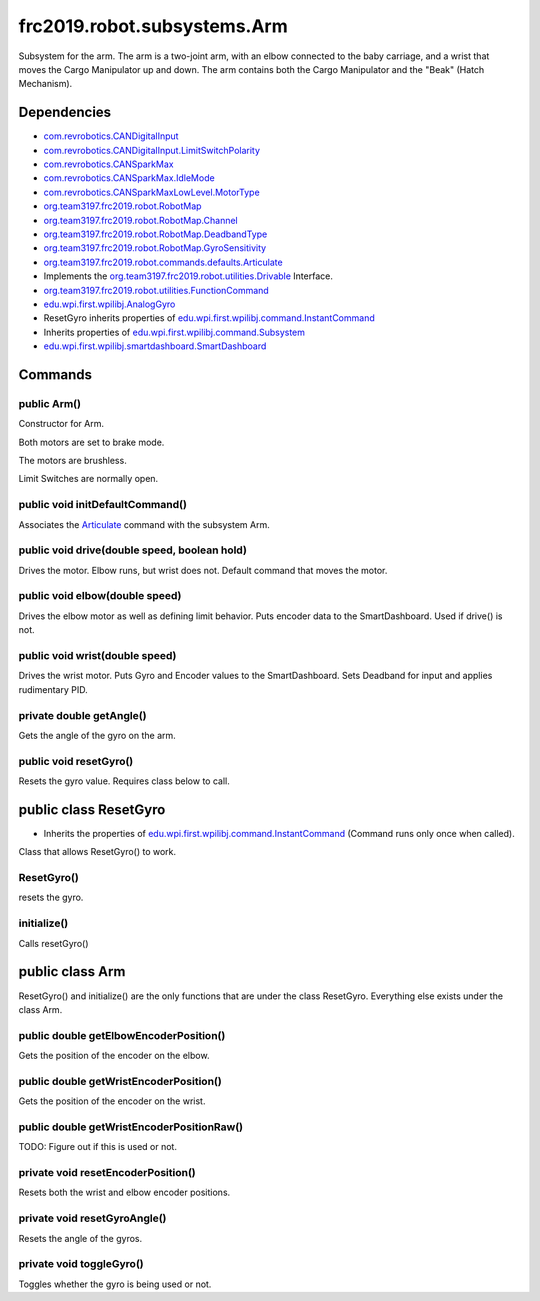 =========================
frc2019.robot.subsystems.Arm
=========================
Subsystem for the arm. The arm is a two-joint arm, with an elbow connected to the baby carriage, 
and a wrist that moves the Cargo Manipulator up and down. The arm contains both the Cargo Manipulator 
and the "Beak" (Hatch Mechanism).

------------
Dependencies
------------
- `com.revrobotics.CANDigitalInput <http://www.revrobotics.com/content/sw/max/sw-docs/java/com/revrobotics/CANDigitalInput.html>`_
- `com.revrobotics.CANDigitalInput.LimitSwitchPolarity <http://www.revrobotics.com/content/sw/max/sw-docs/java/com/revrobotics/CANDigitalInput.LimitSwitchPolarity.html>`_
- `com.revrobotics.CANSparkMax <http://www.revrobotics.com/content/sw/max/sw-docs/java/com/revrobotics/CANSparkMax.html>`_
- `com.revrobotics.CANSparkMax.IdleMode <http://www.revrobotics.com/content/sw/max/sw-docs/java/com/revrobotics/CANSparkMax.IdleMode.html>`_
- `com.revrobotics.CANSparkMaxLowLevel.MotorType <http://www.revrobotics.com/content/sw/max/sw-docs/java/com/revrobotics/CANSparkMaxLowLevel.MotorType.html>`_
- `org.team3197.frc2019.robot.RobotMap <https://2019-documentation.readthedocs.io/en/latest/Class%20Documentation/RobotMap.html>`_
- `org.team3197.frc2019.robot.RobotMap.Channel <https://2019-documentation.readthedocs.io/en/latest/Class%20Documentation/RobotMap.html#public-static-enum-channel>`_
- `org.team3197.frc2019.robot.RobotMap.DeadbandType <https://2019-documentation.readthedocs.io/en/latest/Class%20Documentation/RobotMap.html#public-static-enum-deadbandtype>`_
- `org.team3197.frc2019.robot.RobotMap.GyroSensitivity <https://2019-documentation.readthedocs.io/en/latest/Class%20Documentation/RobotMap.html#public-static-enum-gyrosensitivity>`_
- `org.team3197.frc2019.robot.commands.defaults.Articulate <https://2019-documentation.readthedocs.io/en/latest/Class%20Documentation/Commands/defaults/Articulate.html>`_
- Implements the `org.team3197.frc2019.robot.utilities.Drivable <https://2019-documentation.readthedocs.io/en/latest/Class%20Documentation/utilities/Drivable.html>`_ Interface.
- `org.team3197.frc2019.robot.utilities.FunctionCommand <https://2019-documentation.readthedocs.io/en/latest/Class%20Documentation/utilities/FunctionCommand.html>`_
- `edu.wpi.first.wpilibj.AnalogGyro <http://first.wpi.edu/FRC/roborio/release/docs/java/edu/wpi/first/wpilibj/AnalogGyro.html>`_
- ResetGyro inherits properties of `edu.wpi.first.wpilibj.command.InstantCommand <http://first.wpi.edu/FRC/roborio/release/docs/java/edu/wpi/first/wpilibj/command/InstantCommand.html>`_
- Inherits properties of `edu.wpi.first.wpilibj.command.Subsystem <http://first.wpi.edu/FRC/roborio/release/docs/java/edu/wpi/first/wpilibj/command/Subsystem.html>`_
- `edu.wpi.first.wpilibj.smartdashboard.SmartDashboard <http://first.wpi.edu/FRC/roborio/release/docs/java/edu/wpi/first/wpilibj/smartdashboard/SmartDashboard.html>`_

--------
Commands
--------

~~~~~~~~~~~~
public Arm()
~~~~~~~~~~~~
Constructor for Arm. 

Both motors are set to brake mode.

The motors are brushless.

Limit Switches are normally open.

~~~~~~~~~~~~~~~~~~~~~~~~~~~~~~~~
public void initDefaultCommand()
~~~~~~~~~~~~~~~~~~~~~~~~~~~~~~~~
Associates the `Articulate <https://2019-documentation.readthedocs.io/en/latest/Class%20Documentation/Commands/defaults/Articulate.html>`_ command with the subsystem Arm.

~~~~~~~~~~~~~~~~~~~~~~~~~~~~~~~~~~~~~~~~~~~~~
public void drive(double speed, boolean hold)
~~~~~~~~~~~~~~~~~~~~~~~~~~~~~~~~~~~~~~~~~~~~~
Drives the motor. Elbow runs, but wrist does not. Default command that moves the motor.

~~~~~~~~~~~~~~~~~~~~~~~~~~~~~~~
public void elbow(double speed)
~~~~~~~~~~~~~~~~~~~~~~~~~~~~~~~
Drives the elbow motor as well as defining limit behavior. Puts encoder data to the SmartDashboard. Used if drive() is not.

~~~~~~~~~~~~~~~~~~~~~~~~~~~~~~~
public void wrist(double speed)
~~~~~~~~~~~~~~~~~~~~~~~~~~~~~~~
Drives the wrist motor. Puts Gyro and Encoder values to the SmartDashboard. Sets Deadband for input and applies rudimentary PID.

~~~~~~~~~~~~~~~~~~~~~~~~~
private double getAngle()
~~~~~~~~~~~~~~~~~~~~~~~~~
Gets the angle of the gyro on the arm.

~~~~~~~~~~~~~~~~~~~~~~~
public void resetGyro()
~~~~~~~~~~~~~~~~~~~~~~~
Resets the gyro value. Requires class below to call.

----------------------
public class ResetGyro
----------------------
- Inherits the properties of `edu.wpi.first.wpilibj.command.InstantCommand <http://first.wpi.edu/FRC/roborio/release/docs/java/edu/wpi/first/wpilibj/command/InstantCommand.html>`_ (Command runs only once when called).
Class that allows ResetGyro() to work.

~~~~~~~~~~~
ResetGyro()
~~~~~~~~~~~
resets the gyro.

~~~~~~~~~~~~
initialize()
~~~~~~~~~~~~
Calls resetGyro()

----------------
public class Arm
----------------
ResetGyro() and initialize() are the only functions that are under the class ResetGyro.
Everything else exists under the class Arm.

~~~~~~~~~~~~~~~~~~~~~~~~~~~~~~~~~~~~~~~
public double getElbowEncoderPosition()
~~~~~~~~~~~~~~~~~~~~~~~~~~~~~~~~~~~~~~~
Gets the position of the encoder on the elbow.

~~~~~~~~~~~~~~~~~~~~~~~~~~~~~~~~~~~~~~~
public double getWristEncoderPosition()
~~~~~~~~~~~~~~~~~~~~~~~~~~~~~~~~~~~~~~~
Gets the position of the encoder on the wrist.

~~~~~~~~~~~~~~~~~~~~~~~~~~~~~~~~~~~~~~~~~~
public double getWristEncoderPositionRaw()
~~~~~~~~~~~~~~~~~~~~~~~~~~~~~~~~~~~~~~~~~~
TODO: Figure out if this is used or not.

~~~~~~~~~~~~~~~~~~~~~~~~~~~~~~~~~~~
private void resetEncoderPosition()
~~~~~~~~~~~~~~~~~~~~~~~~~~~~~~~~~~~
Resets both the wrist and elbow encoder positions.

~~~~~~~~~~~~~~~~~~~~~~~~~~~~~
private void resetGyroAngle()
~~~~~~~~~~~~~~~~~~~~~~~~~~~~~
Resets the angle of the gyros.

~~~~~~~~~~~~~~~~~~~~~~~~~
private void toggleGyro()
~~~~~~~~~~~~~~~~~~~~~~~~~
Toggles whether the gyro is being used or not.